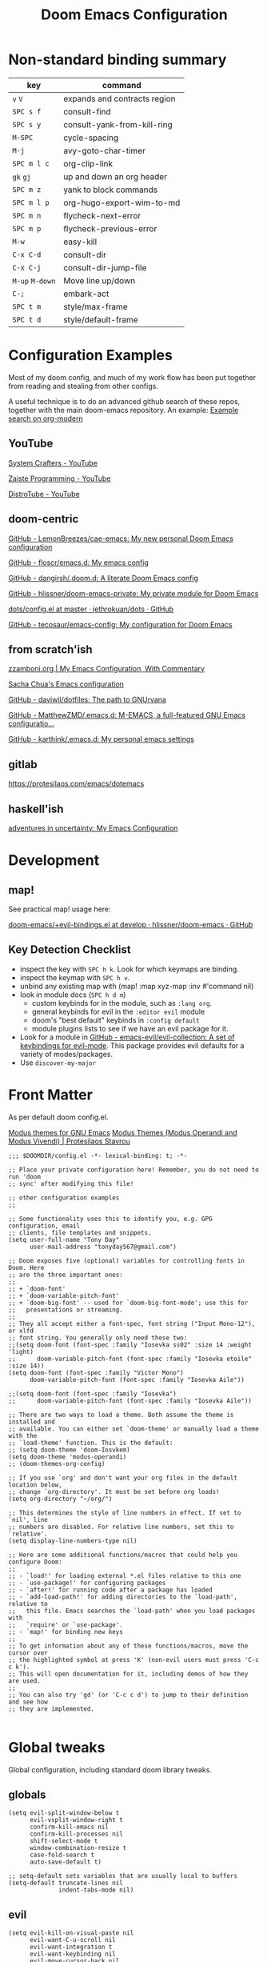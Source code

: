 #+TITLE: Doom Emacs Configuration

* Non-standard binding summary

| key         | command                      |
|-------------+------------------------------|
| ~v~ ~V~         | expands and contracts region |
| ~SPC s f~     | consult-find                 |
| ~SPC s y~     | consult-yank-from-kill-ring  |
| ~M-SPC~       | cycle-spacing                |
| ~M-j~         | avy-goto-char-timer          |
| ~SPC m l c~   | org-clip-link                |
| ~gk~ ~gj~       | up and down an org header    |
| ~SPC m z~     | yank to block commands       |
| ~SPC m l p~   | org-hugo-export-wim-to-md    |
| ~SPC m n~     | flycheck-next-error          |
| ~SPC m p~     | flycheck-previous-error      |
| ~M-w~         | easy-kill                    |
| ~C-x C-d~     | consult-dir                  |
| ~C-x C-j~     | consult-dir-jump-file        |
| ~M-up~ ~M-down~ | Move line up/down            |
| ~C-;~         | embark-act                   |
| ~SPC t m~     | style/max-frame              |
| ~SPC t d~     | style/default-frame          |

* Configuration Examples

Most of my doom config, and much of my work flow has been put together from reading and stealing from other configs.

A useful technique is to do an advanced github search of these repos, together with the main doom-emacs repository. An example:
[[https://github.com/search?q=org-modern+repo%3Adoomemacs%2Fdoomemacs+repo%3Ahlissner%2F.doom.d+repo%3Afloscr%2Femacs.d+repo%3Adangirsh%2F.doom.d%2F+repo%3ALemonBreezes%2F.doom.d+repo%3Azzamboni%2Fdot-emacs+repo%3Ajethrokuan%2Fdots+repo%3Asachac%2F.emacs.d%2F+repo%3Adaviwil%2Fdotfiles+repo%3Afrap%2Femacs-literate+repo%3AMatthewZMD%2F.emacs.d+repo%3Akarthink%2F.emacs.d&type=Code][Example search on org-modern]]

** YouTube

[[https://www.youtube.com/c/SystemCrafters/videos][System Crafters - YouTube]]

[[https://www.youtube.com/channel/UCzgkOWKcwy0uhYilE6bd1Lg][Zaiste Programming - YouTube]]

[[https://www.youtube.com/channel/UCVls1GmFKf6WlTraIb_IaJg][DistroTube - YouTube]]

** doom-centric

[[https://github.com/LemonBreezes/cae-emacs][GitHub - LemonBreezes/cae-emacs: My new personal Doom Emacs configuration]]

[[https://github.com/floscr/emacs.d][GitHub - floscr/emacs.d: My emacs config]]

[[https://github.com/dangirsh/.doom.d][GitHub - dangirsh/.doom.d: A literate Doom Emacs config]]

[[https://github.com/hlissner/doom-emacs-private][GitHub - hlissner/doom-emacs-private: My private module for Doom Emacs]]

[[https://github.com/jethrokuan/dots/blob/master/.doom.d/config.el][dots/config.el at master · jethrokuan/dots · GitHub]]

[[https://github.com/tecosaur/emacs-config/][GitHub - tecosaur/emacs-config: My configuration for Doom Emacs]]

** from scratch'ish

[[https://zzamboni.org/post/my-emacs-configuration-with-commentary/][zzamboni.org | My Emacs Configuration, With Commentary]]

[[https://sachachua.com/dotemacs/][Sacha Chua's Emacs configuration]]

[[https://github.com/daviwil/dotfiles][GitHub - daviwil/dotfiles: The path to GNUrvana]]

[[https://github.com/MatthewZMD/.emacs.d][GitHub - MatthewZMD/.emacs.d: M-EMACS, a full-featured GNU Emacs configuratio...]]

[[https://github.com/karthink/.emacs.d][GitHub - karthink/.emacs.d: My personal emacs settings]]

** gitlab

https://protesilaos.com/emacs/dotemacs

** haskell'ish

[[https://blog.sumtypeofway.com/posts/emacs-config.html][adventures in uncertainty: My Emacs Configuration]]

* Development

** map!

See practical map! usage here:

[[https://github.com/hlissner/doom-emacs/blob/develop/modules/config/default/+evil-bindings.el][doom-emacs/+evil-bindings.el at develop · hlissner/doom-emacs · GitHub]]

** Key Detection Checklist

- inspect the key with ~SPC h k~. Look for which keymaps are binding.
- inspect the keymap with ~SPC h v~.
- unbind any existing map with (map! :map xyz-map :inv #'command nil)
- look in module docs (~SPC h d m~)
  - custom keybinds for in the module, such as ~:lang org~.
  - general keybinds for evil in the ~:editor evil~ module
  - doom's "best default" keybinds in ~:config default~
  - module plugins lists to see if we have an evil package for it.
- Look for a module in [[https://github.com/emacs-evil/evil-collection][GitHub - emacs-evil/evil-collection: A set of keybindings for evil-mode]]. This package provides evil defaults for a variety of modes/packages.
- Use ~discover-my-major~

* Front Matter

As per default doom config.el.

[[https://elpa.gnu.org/packages/doc/modus-themes.html#Fringes][Modus themes for GNU Emacs]]
[[https://protesilaos.com/emacs/modus-themes][Modus Themes (Modus Operandi and Modus Vivendi) | Protesilaos Stavrou]]

#+begin_src elisp
;;; $DOOMDIR/config.el -*- lexical-binding: t; -*-

;; Place your private configuration here! Remember, you do not need to run 'doom
;; sync' after modifying this file!

;; other configuration examples
;;

;; Some functionality uses this to identify you, e.g. GPG configuration, email
;; clients, file templates and snippets.
(setq user-full-name "Tony Day"
      user-mail-address "tonyday567@gmail.com")

;; Doom exposes five (optional) variables for controlling fonts in Doom. Here
;; are the three important ones:
;;
;; + `doom-font'
;; + `doom-variable-pitch-font'
;; + `doom-big-font' -- used for `doom-big-font-mode'; use this for
;;   presentations or streaming.
;;
;; They all accept either a font-spec, font string ("Input Mono-12"), or xlfd
;; font string. You generally only need these two:
;;(setq doom-font (font-spec :family "Iosevka ss02" :size 14 :weight 'light)
;;      doom-variable-pitch-font (font-spec :family "Iosevka etoile" :size 14))
(setq doom-font (font-spec :family "Victor Mono")
      doom-variable-pitch-font (font-spec :family "Iosevka Aile"))

;;(setq doom-font (font-spec :family "Iosevka")
;;      doom-variable-pitch-font (font-spec :family "Iosevka Aile"))

;; There are two ways to load a theme. Both assume the theme is installed and
;; available. You can either set `doom-theme' or manually load a theme with the
;; `load-theme' function. This is the default:
;; (setq doom-theme 'doom-Iosvkem)
(setq doom-theme 'modus-operandi)
;; (doom-themes-org-config)

;; If you use `org' and don't want your org files in the default location below,
;; change `org-directory'. It must be set before org loads!
(setq org-directory "~/org/")

;; This determines the style of line numbers in effect. If set to `nil', line
;; numbers are disabled. For relative line numbers, set this to `relative'.
(setq display-line-numbers-type nil)

;; Here are some additional functions/macros that could help you configure Doom:
;;
;; - `load!' for loading external *.el files relative to this one
;; - `use-package!' for configuring packages
;; - `after!' for running code after a package has loaded
;; - `add-load-path!' for adding directories to the `load-path', relative to
;;   this file. Emacs searches the `load-path' when you load packages with
;;   `require' or `use-package'.
;; - `map!' for binding new keys
;;
;; To get information about any of these functions/macros, move the cursor over
;; the highlighted symbol at press 'K' (non-evil users must press 'C-c c k').
;; This will open documentation for it, including demos of how they are used.
;;
;; You can also try 'gd' (or 'C-c c d') to jump to their definition and see how
;; they are implemented.

#+end_src

* Global tweaks

Global configuration, including standard doom library tweaks.

** globals

#+begin_src elisp
(setq evil-split-window-below t
      evil-vsplit-window-right t
      confirm-kill-emacs nil
      confirm-kill-processes nil
      shift-select-mode t
      window-combination-resize t
      case-fold-search t
      auto-save-default t)

;; setq-default sets variables that are usually local to buffers
(setq-default truncate-lines nil
              indent-tabs-mode nil)
#+end_src

** evil

#+begin_src elisp
(setq evil-kill-on-visual-paste nil
      evil-want-C-u-scroll nil
      evil-want-integration t
      evil-want-keybinding nil
      evil-move-cursor-back nil
      evil-move-beyond-eol t
      evil-highlight-closing-paren-at-point-states nil)
#+end_src

#+begin_src elisp
(defun evil-forward-after-end (thing &optional count)
  "Move forward to end of THING.
The motion is repeated COUNT times."
  (setq count (or count 1))
  (cond
   ((> count 0)
    (forward-thing thing count))
   (t
    (unless (bobp) (forward-char -1))
    (let ((bnd (bounds-of-thing-at-point thing))
          rest)
      (when bnd
        (cond
         ((< (point) (cdr bnd)) (goto-char (car bnd)))
         ((= (point) (cdr bnd)) (cl-incf count))))
      (condition-case nil
          (when (zerop
                 (setq rest
                       (forward-thing thing count)))
            (end-of-thing thing))
        (error))
      rest))))

(evil-define-motion evil-forward-after-word-end (count &optional bigword)
  "Move the cursor to the end of the COUNT-th next word.
If BIGWORD is non-nil, move by WORDS."
  :type inclusive
  (let ((thing (if bigword 'evil-WORD 'evil-word))
        (count (or count 1)))
    (evil-signal-at-bob-or-eob count)
    (evil-forward-after-end thing count)))

(evil-define-motion evil-forward-after-WORD-end (count)
  "Move the cursor to the end of the COUNT-th next WORD."
  :type inclusive
  (evil-forward-after-word-end count t))

(evil-define-key 'motion 'global "e"  #'evil-forward-after-word-end)
(evil-define-key 'motion 'global "E"  #'evil-forward-after-WORD-end)
#+end_src

** standard library tweaks

#+begin_src elisp
(setq vertico-sort-function #'vertico-sort-history-alpha)
(setq avy-all-windows t)
#+end_src

*** ToDo consult

#+begin_src elisp
(map!
   :leader "s f" #'consult-find
   :leader "bo" #'consult-buffer-other-window
   :leader "s y" #'consult-yank-from-kill-ring
   "M-#" #'consult-register-load
   "M-'" #'consult-register-store       ;orig. abbrev-prefix-mark (unrelated)
   "C-M-#" #'consult-register
   [remap jump-to-register] #'consult-register-load
   ;; Other custom bindings
   ;; M-g bindings (goto-map)
   "M-g e" #'consult-compile-error
   "M-g g" #'consult-goto-line          ;orig. goto-line
   "M-g M-g" #'consult-goto-line        ;orig. goto-line
   "M-g o" #'consult-outline            ;Alternative: consult-org-heading
   "M-g m" #'consult-mark
   "M-g k" #'consult-global-mark
   "M-g I" #'consult-imenu-multi

   ;; M-s bindings (search-map)
   "M-s k" #'consult-keep-lines
   "M-s u" #'consult-focus-lines

   ;; Isearch integration
   :map isearch-mode-map
   "M-e" #'consult-isearch-history      ;orig. isearch-edit-string
   "M-s e" #'consult-isearch-history    ;orig. isearch-edit-string
   ;; Minibuffer history
   :map minibuffer-local-map
   "M-r" #'consult-history     ;orig. previous-matching-history-element
   ;; Redundant with Doom's :config default bindings
   :map global-map
   "M-g f" #'consult-flymake
   "M-s d" #'consult-find          ;does not cache files like Doom & Projectile
   "M-s r" #'consult-ripgrep
   "M-s D" #'consult-locate
   [remap Info-search] #'consult-info
   "M-X" #'consult-mode-command)

(map! :map help-map "TAB" #'consult-info)
#+end_src

*** orderless

#+begin_src elisp
(use-package orderless
  :init
  (setq completion-styles '(orderless)
        completion-category-defaults nil
        completion-category-overrides '((file (styles . (partial-completion))))))
#+end_src

*** git-gutter (off)

#+begin_src elisp :tangel no
(after! git-gutter
  (setq git-gutter:disabled-modes '(org-mode image-mode))
  (global-git-gutter-mode -1)
  (remove-hook 'find-file-hook #'+vc-gutter-init-maybe-h)
  (map!
   :leader
   :nvm "tv" #'git-gutter-mode
   :desc "git-gutter-mode")
)
#+end_src

*** isearch

#+begin_src elisp
(define-key isearch-mode-map (kbd "M-j") 'avy-isearch)

(defun isearch-forward-other-window (prefix)
    "Function to isearch-forward in other-window."
    (interactive "P")
    (unless (one-window-p)
      (save-excursion
        (let ((next (if prefix -1 1)))
          (other-window next)
          (isearch-forward)
          (other-window (- next))))))

(defun isearch-backward-other-window (prefix)
  "Function to isearch-backward in other-window."
  (interactive "P")
  (unless (one-window-p)
    (save-excursion
      (let ((next (if prefix 1 -1)))
        (other-window next)
        (isearch-backward)
        (other-window (- next))))))

(define-key global-map (kbd "C-M-s") 'isearch-forward-other-window)
(define-key global-map (kbd "C-M-r") 'isearch-backward-other-window)
#+end_src

*** erc

message type codes: https://datatracker.ietf.org/doc/html/rfc2812

  #+begin_src elisp
  (setq erc-autojoin-channels-alist '(("libera.chat" "#haskell" "#emacs")))
  (setq erc-hide-list '("JOIN" "PART" "QUIT"))
  (setq erc-hide-timestamps t)
  (setq erc-autojoin-timing 'ident)
  ;; (erc-prompt-for-nickserv-password nil)
  (setq erc-track-exclude-types '("JOIN" "NICK" "PART" "QUIT" "MODE"
                                "324" "329" "332" "333" "353" "477"))
  #+end_src

*** global miscellaneous keybindings

#+begin_src elisp

(map! ;; removes from kill ring
      [remap backward-kill-word] #'doom/delete-backward-word
      ;; replaces just-one-space
      "M-SPC" #'cycle-spacing
      [remap ibuffer] #'ibuffer-jump
      )
#+end_src

*** evil-avy

#+begin_src elisp
(map!
 (:map 'override
   :nvm "gss" #'evil-avy-goto-char-timer
   :nvm "gs/" #'evil-avy-goto-char-2))
#+end_src


** Post-dashboard tweak to increase frame.

#+begin_src elisp
(defun style/left-frame ()
  (interactive)
  (cond
   ((string-equal system-type "windows-nt") ; Microsoft Windows
    (progn
      (set-frame-parameter (selected-frame) 'fullscreen nil)
      (set-frame-parameter (selected-frame) 'vertical-scroll-bars nil)
      (set-frame-parameter (selected-frame) 'horizontal-scroll-bars nil)
      (set-frame-parameter (selected-frame) 'top 10)
      (set-frame-parameter (selected-frame) 'left 6)
      (set-frame-parameter (selected-frame) 'height 40)
      (set-frame-parameter (selected-frame) 'width 120)))
   ((string-equal system-type "darwin") ; Mac OS X
    (progn
      (set-frame-parameter (selected-frame) 'fullscreen nil)
      (set-frame-parameter (selected-frame) 'vertical-scroll-bars nil)
      (set-frame-parameter (selected-frame) 'horizontal-scroll-bars nil)
      (set-frame-parameter (selected-frame) 'top 23)
      (set-frame-parameter (selected-frame) 'left 0)
      (set-frame-parameter (selected-frame) 'height 44)
      (set-frame-parameter (selected-frame) 'width 100)
      (message "default-frame set")))
   ((string-equal system-type "gnu/linux") ; linux
    (progn
      (message "Linux")))))

(add-to-list 'initial-frame-alist '(top . 23))
(add-to-list 'initial-frame-alist '(left . 0))
(add-to-list 'initial-frame-alist '(height . 44))
(add-to-list 'initial-frame-alist '(width . 100))

(defun style/max-frame ()
  (interactive)
  (if t
      (progn
        (set-frame-parameter (selected-frame) 'fullscreen 'fullboth)
        (set-frame-parameter (selected-frame) 'vertical-scroll-bars nil)
        (set-frame-parameter (selected-frame) 'horizontal-scroll-bars nil))
    (set-frame-parameter (selected-frame) 'top 26)
    (set-frame-parameter (selected-frame) 'left 2)
    (set-frame-parameter (selected-frame) 'width
                         (floor (/ (float (x-display-pixel-width)) 9.15)))
    (if (= 1050 (x-display-pixel-height))
        (set-frame-parameter (selected-frame) 'height
                             (if (>= emacs-major-version 24)
                                 66
                               55))
      (set-frame-parameter (selected-frame) 'height
                           (if (>= emacs-major-version 24)
                               75
                             64)))))

(style/left-frame)  ;; Focus new window after splitting
(map!
   :leader
   :nvm "tm" #'style/max-frame
   :nvm "td" #'style/left-frame)
#+end_src

* Org
:BACKLINKS:
[2021-12-30 Thu 14:15] <- [[file:~/org/stuff.org::*stack revival][stack revival]]
:END:

** org-capture

#+begin_src elisp
(after! org
  (setq
   org-capture-templates
   (quote
    (("r" "refile" entry
      (file "~/org/refile.org")
      "* ToDo %?
")
     ("z" "bugz" entry
      (file+headline "~/org/bugz.org" "bugz!")
      "* ToDo %?
%a")))))
#+end_src

** general tweaks

Turn company mode off

#+begin_src elisp
(after! org
  :config
  (progn
    (set-company-backend! 'org-mode nil)
    (set-company-backend! 'org-mode '(:separate company-yasnippet company-dabbrev))))
#+end_src

#+begin_src elisp
(after! org
  :config
  (setq
   org-startup-folded 'overview
   org-support-shift-select t
   org-insert-heading-respect-content t
   org-startup-with-inline-images t
   org-cycle-include-plain-lists 'integrate
   ;; https://github.com/syl20bnr/spacemacs/issues/13465
   org-src-tab-acts-natively nil
   ;; from org-modern example
   org-auto-align-tags nil
   org-tags-column 0
   org-catch-invisible-edits 'show-and-error
   org-special-ctrl-a/e t
   org-hide-emphasis-markers t
   org-pretty-entities t
   org-ellipsis "…"
   org-agenda-tags-column 0
   org-agenda-block-separator ?─)
   (remove-hook 'org-mode-hook 'flyspell-mode)
)
 #+end_src

** org keybinds

#+begin_src elisp
(map! (:after evil-org
       :map evil-org-mode-map
       :n "gk" (cmd! (if (org-on-heading-p)
                         (org-backward-element)
                       (evil-previous-visual-line)))
       :n "gj" (cmd! (if (org-on-heading-p)
                         (org-forward-element)
                       (evil-next-visual-line)))))
#+end_src

** org-agenda
:BACKLINKS:
[2021-12-30 Thu 14:11] <- [[file:~/org/refile.org::*categories for the agenda][categories for the agenda]]
:END:

*** org-agenda-files

Keeping a manual list to avoid using customize.

#+begin_src elisp
(after! org-agenda
  :config
  (setq org-agenda-files
   '("~/org")))
#+end_src

*** customs

#+begin_src elisp
(after! org-agenda
  :config
  (setq org-agenda-span 'week
        org-agenda-use-time-grid nil
        org-agenda-start-day "-0d"
        org-agenda-block-separator nil
        org-agenda-show-future-repeats nil
        org-agenda-compact-blocks t
        org-agenda-window-setup 'other-window
        org-agenda-show-all-dates nil
        org-agenda-prefix-format
         '((agenda . " %-12t")
           (todo . " %-12:c")
           (tags . " %-12:c")
           (search . " %-12:c")))
  (add-to-list 'org-modules 'org-habit)
  (require 'org-habit)
  (setq org-habit-graph-column 32)
  (setq org-habit-following-days 2)
  (setq org-habit-preceding-days 20)
  (setq org-log-into-drawer t)
  (map! :leader "oz" #'agenda-z)
  (map! :map org-agenda-mode-map
        :localleader
        (:nvm "l" #'org-agenda-log-mode
         :nvm "j" #'org-random-todo-goto-new
         :nvm "h" #'org-agenda-habit-mode)))

(defun agenda-z ()
  (interactive)
  (org-agenda nil "z"))

(defun org-agenda-habit-mode (&optional junk)
  "Toggle showing all habits."
  (interactive "P")
  (setq org-habit-show-all-today (not org-habit-show-all-today))
  (org-agenda-redo)
  (message "All habits are %s" (if org-habit-show-all-today "on" "off")))

#+end_src

** org-super-agenda (off)

[[https://github.com/alphapapa/org-super-agenda/blob/master/examples.org][org-super-agenda/examples.org at master · alphapapa/org-super-agenda · GitHub]]

#+begin_src elisp :tangle no

(defun make-qsags ()
 (-let* (((m d y) (calendar-gregorian-from-absolute (+ 6 (org-today))))
           (target-date (format "%d-%02d-%02d" y m d))
        )
  (setq org-super-agenda-groups
         `(
           (:name "clocked"
            :log clock)
           (:name "next"
            :todo "Next")
           (:name "refile"
            :category "refile")
           (:name "blocked"
            :todo "Blocked")
           (:name "fun"
            :and (:scheduled nil
                  :not (:log clock)
                  :tag ("fun"))
            :discard (:habit t))
           (:name "lemon"
            :and (:scheduled nil
                  :not (:log clock)
                  :tag ("lemon"))
            :discard (:habit t))
           (:name "site"
            :and (:scheduled nil
                  :not (:log clock)
                  :tag ("site"))
            :discard (:habit t))
           (:name "reading"
            :and (:scheduled nil
                  :not (:log clock)
                  :tag ("reading"))
            :discard (:habit t))
           (:name "repo"
            :and (:scheduled nil
                  :not (:log clock)
                  :tag ("repo"))
            :discard (:habit t))

           (:name "stuff"
            :and (:scheduled nil
                  :not (:log clock)
                  :not (:tag ("ignore")))
            :discard (:habit t))
           (:name "a while"
            :scheduled (after ,target-date)
            :discard (:scheduled t))
           (:name "scheduled"
            :scheduled t
            :discard (:habit t)
            :order 9)
           (:name "errors")
          ))))

(use-package! org-super-agenda
  :config
   (use-package origami
    :bind (:map org-super-agenda-header-map
            ("<tab>" . origami-toggle-node)
            ("j" . evil-next-visual-line)
            ("k" . evil-previous-visual-line))
    :hook ((org-agenda-mode . origami-mode)))
   (make-qsags)
   (org-super-agenda-mode 1)
   (setq org-agenda-custom-commands
         '(("z" "custom agenda"
            ((agenda "" ((org-agenda-span 'week)
                         (org-super-agenda-groups nil)
                         (org-agenda-overriding-header "")))
             (alltodo "" ((org-agenda-overriding-header "")
                          )))))))
#+end_src

** babel

*** yank-into-block

#+begin_src elisp
(after! org
  :config
  (defun display-ansi-colors ()
    (interactive)
    (let ((inhibit-read-only t))
      (ansi-color-apply-on-region (point-min) (point-max))))
   (add-hook 'org-babel-after-execute-hook #'display-ansi-colors)

   (map! :map org-mode-map
         :localleader
         (:prefix ("z" . "yank to block")
          :nvm "b" #'org-yank-into-new-block
          :nvm "e" #'org-yank-into-new-block-elisp
          :nvm "s" #'org-yank-into-new-block-sh
          :nvm "h" #'org-yank-into-new-block-haskell
          :nvm "n" #'org-new-block-haskell
          :nvm "q" #'org-yank-into-new-quote)))

(defun org-yank-into-new-block (&optional template)
    (interactive)
    (let ((begin (point))
          done)
      (unwind-protect
          (progn
            (end-of-line)
            (yank)
            (push-mark begin)
            (setq mark-active t)
            (if template
             (org-insert-structure-template template)
             (call-interactively #'org-insert-structure-template))
            (setq done t)
            (deactivate-mark)
            (let ((case-fold-search t))
              (re-search-forward (rx bol "#+END_")))
            (forward-line 1))
        (unless done
          (deactivate-mark)
          (delete-region begin (point))))))

(defun org-new-block (&optional template)
    (interactive)
    (let ((begin (point))
          done)
      (unwind-protect
          (progn
            (end-of-line)
            (push-mark begin)
            (setq mark-active t)
            (if template
             (org-insert-structure-template template)
             (call-interactively #'org-insert-structure-template))
            (setq done t)
            (deactivate-mark)
            (evil-org-open-above 1))
        (unless done
          (deactivate-mark)
          (delete-region begin (point))))))

(defun org-yank-into-new-block-elisp ()
  (interactive)
  (org-yank-into-new-block "src elisp"))

(defun org-yank-into-new-block-sh ()
  (interactive)
  (org-yank-into-new-block "src sh :results output"))

(defun org-yank-into-new-block-haskell ()
  (interactive)
  (org-yank-into-new-block "src haskell :results output"))

(defun org-new-block-haskell ()
  (interactive)
  (org-new-block "src haskell :results output"))

(defun org-yank-into-new-quote ()
  (interactive)
  (org-yank-into-new-block "quote"))
#+end_src

*** org & haskell-lite (off)

org-mode is often involved before haskell-mode is used.

#+begin_src elisp :tangle no
(after! org
  (use-package! haskell-lite
    :config
    (setq comint-prompt-regexp "ghci> ")
    (map! :localleader
        :map org-mode-map
        (:prefix ("y" . "haskell-lite")
         :nvm "s" #'haskell-lite-repl-start
         :nvm "q" #'haskell-lite-repl-quit
         :nvm "b" #'haskell-lite-repl-buffer
         :nvm "l" #'haskell-lite-repl-load-file
         :nvm "o" #'haskell-lite-repl-overlay
         :nvm "c" #'haskell-lite-clear-buffer
         :nvm "k" #'haskell-lite-repl-restart)
    )))
#+end_src

** hugo (off)

docs: [[https://ox-hugo.scripter.co/][ox-hugo - Org to Hugo exporter]]

~backtrace~ bug:
https://github.com/hlissner/doom-emacs/issues/5721#issuecomment-958342837

Setup is section-based. To add a post:

- add export_file_name to the properties.
#+begin_quote
:PROPERTIES:
:EXPORT_FILE_NAME: test2
:END:
#+end_quote

- add auto save at the bottom of the file:

  #+begin_quote
 * Locals

# Local Variables:
# eval: (org-hugo-auto-export-mode)
# End:
#+end_quote

A ToDo in the header makes the post a draft.

#+begin_src elisp :tangle no
(after! org
  :config
  (use-package backtrace)
  (setq org-hugo-base-dir "~/site"
        org-hugo-auto-set-lastmod t
        org-hugo-use-code-for-kbd t
        org-hugo-date-format "%Y-%m-%d")
    (map! :map org-mode-map
        :localleader
        (:nvm "lp" #'org-hugo-export-wim-to-md)))
#+end_src

** org-random-todo (off)

[[https://github.com/unhammer/org-random-todo][GitHub - unhammer/org-random-todo: 🍃 Pop up a random TODO from your agenda ev...]]

#+begin_src elisp :tangle no
(after! org
  (use-package! org-random-todo
    :defer-incrementally t
    :commands (org-random-todo-goto-new)
    :config
    (map! :map org-mode-map
        :localleader
        (:nvm "j" #'org-random-todo-goto-new))))
#+end_src

** org-modern

[[https://github.com/minad/org-modern][GitHub - minad/org-modern: Modern Org Style]]

#+begin_src elisp :tangle no
(use-package! org-modern
  :config
  (modify-all-frames-parameters
   '((right-divider-width . 10)
     (internal-border-width . 10)))
  (dolist (face '(window-divider
                  window-divider-first-pixel
                  window-divider-last-pixel))
    (face-spec-reset-face face)
    (set-face-foreground face (face-attribute 'default :background)))
  (set-face-background 'fringe (face-attribute 'default :background))
  (set-face-attribute 'default nil :family "Iosevka")
  (set-face-attribute 'variable-pitch nil :family "Iosevka Aile")
  (set-face-attribute 'org-modern-symbol nil :family "Iosevka")

  ;; (set-face-attribute 'org-block-begin-line nil :background nil)
  ;; (set-face-attribute 'org-block-end-line nil :background nil)
  ;; (set-face-attribute 'org-modern-label nil :box '(:line-width 4 :color (face-background 'default)))
  (setq org-modern-label-border 0)
  (setq org-startup-indented nil)
  ;; (setq-default electric-indent-mode nil)
  (setq-default org-todo-keywords '((sequence "ToDo(t)" "Next(n)" "Blocked(b)" "|" "Done(d!)")))
  (setq-local line-spacing 0.2)
  (global-org-modern-mode)
  )
#+end_src

* Deft (off)

#+begin_src elisp :tangle no
(after! deft
  (setq
   deft-directory "~/org"
   deft-extensions '("org" "txt" "md")
   deft-recursive t
   deft-file-naming-rules
   (quote
    ((noslash . "-")
     (nospace . "-")
     (case-fn . downcase)))
   deft-strip-summary-regexp "\\([
	]\\|^#\\+.+:.*$\\)"
   delete-by-moving-to-trash nil
   ))
#+end_src

* haskell & lsp (off)

** lsp tweaks
#+begin_src elisp :tangle no
;; haskell
;;
(after! haskell
  (setq
   haskell-font-lock-symbols t
   ;; company-idle-delay 0.5
   haskell-interactive-popup-errors nil
   lsp-lens-enable nil
   lsp-ui-sideline-show-code-actions nil
   lsp-enable-folding nil
   lsp-response-timeout 120
   lsp-ui-sideline-enable nil
   lsp-haskell-plugin-import-lens-code-actions-on nil
   lsp-haskell-plugin-ghcide-type-lenses-config-mode nil
   lsp-haskell-plugin-ghcide-type-lenses-global-on nil
   lsp-haskell-plugin-import-lens-code-lens-on nil
   lsp-ui-doc-enable nil
   ;; lsp-enable-symbol-highlighting nil
   +lsp-prompt-to-install-server 'quiet
   lsp-modeline-diagnostics-scope :project
   ;; lsp-modeline-code-actions-segments '(count icon)
   flycheck-check-syntax-automatically '(save)
   lsp-haskell-brittany-on nil
   lsp-haskell-floskell-on nil
   lsp-haskell-fourmolu-on nil
   lsp-haskell-stylish-haskell-on nil
   lsp-haskell-retrie-on nil
   ;; lsp-completion-provider :none
   haskell-process-show-debug-tips nil
   haskell-process-suggest-remove-import-lines nil
   haskell-process-suggest-restart nil
   ;;haskell-process-type 'stack-ghci
   haskell-process-type 'cabal-repl
   )

  (haskell-indentation-mode -1)
  (setq-local tab-stop-list '(2 4))
  (setq-local indent-line-function 'indent-relative)
  (setq-local tab-width 2)
  (setq-local evil-shift-width 2)
  (define-key evil-insert-state-map (kbd "TAB") 'tab-to-tab-stop)
  (global-so-long-mode -1)
  (add-hook! 'haskell-mode-hook 'interactive-haskell-mode)
  (add-hook! 'haskell-mode-hook #'tree-sitter-hl-mode)
  )
#+end_src


*** insert symbol

#+begin_src elisp :tangle no
(after! haskell
  (defun mk-haskell-insert-symbol ()
    "Insert one of the Haskell symbols that are difficult to type."
    (interactive)
    (char-menu
     '("<-" "::"  "->"  "=>"  "="
       "<*" "<$>" "<*>" "<|>" "*>")))
    (map! :localleader
        :map haskell-mode-map
        (:nvm "m" #'mk-haskell-insert-symbol)
    ))
#+end_src

*** flycheck keys

#+begin_src elisp :tangle no
(after! haskell
  (map! :localleader
        :map haskell-mode-map
        "n" #'flycheck-next-error
        "p" #'flycheck-previous-error))
#+end_src

*** company

#+begin_src elisp :tangle no
(map!
  :after company
  :map company-active-map
  "RET" nil
  "<return>" nil
  "<tab>" #'company-complete-selection
  "TAB" #'company-complete-selection)
(setq tab-always-indent 'complete)
#+end_src

*** pairs
#+begin_src elisp :tangle no
(after! haskell
      (sp-with-modes '(haskell-mode haskell-interactive-mode)
        (sp-local-pair "{-" "-}" :actions :rem)
        (sp-local-pair "{-#" "#-}" :actions :rem)
        (sp-local-pair "{-@" "@-}" :actions :rem)
        (sp-local-pair "{-" "-")
        (sp-local-pair "{-#" "#-")
        (sp-local-pair "{-@" "@-")))
#+end_src

*** interactive return
#+begin_src elisp :tangle no
(after! haskell
  (map! (:map haskell-interactive-mode-map
        :n "<RET>" #'haskell-interactive-mode-return)))
#+end_src

** haskell-lite (off)

#+begin_src elisp :tangle no
(after! haskell
  (use-package! haskell-lite
    :config
    (map! :localleader
        :map haskell-mode-map
        (:prefix ("l" . "lite")
         :nvm "s" #'haskell-lite-repl-start
         :nvm "q" #'haskell-lite-repl-quit
         :nvm "b" #'haskell-lite-repl-buffer
         :nvm "l" #'haskell-lite-repl-load-file
         :nvm "o" #'haskell-lite-repl-overlay
         :nvm "c" #'haskell-comint-clear-buffer
         :nvm "k" #'haskell-comint-restart)
    )))
#+end_src

#+begin_src elisp :tangle no
(after! haskell
  (use-package! fd-haskell
    :config
     (setq haskell-shell-buffer-name "haskell")
     (setq haskell-shell-interpreter '("cabal" "repl"))
     (setq haskell-shell-interpreter-args '())
     (setq haskell-pdbtrack-activate nil)
    )
  (add-hook! 'haskell-mode-hook 'fd-haskell-mode))
#+end_src

#+begin_src elisp :tangle no
(use-package company-ghci
  :after pos-tip
  :config
  (defun show-hoogle-info-in-popup ()
    (pos-tip-show (company-ghci/hoogle-info (symbol-at-point))))
  (defun company-ghci-setup ()
    (push 'company-ghci company-backends)
    (define-key evil-normal-state-map (kbd "C-;") (lambda () (interactive) (show-hoogle-info-in-popup))))
  (add-hook 'haskell-interactive-mode-hook 'company-mode)
  (add-hook 'haskell-mode-hook 'company-ghci-setup))
#+end_src

** ormolu
#+begin_src elisp :tangle no
(use-package ormolu
  :bind (:map haskell-mode-map
              ("C-c r" . ormolu-format-buffer)))
#+end_src

** repl quit
#+begin_src elisp :tangle no
(after! haskell
  (defun haskell-repl-quit (&optional process)
    "Kill a repl."
    (interactive)
    (when (buffer-live-p inferior-haskell-buffer)
      (with-current-buffer inferior-haskell-buffer
        (comint-kill-subjob)
        (kill-buffer))))

  (setq kill-buffer-query-functions
        (delq 'process-kill-buffer-query-function kill-buffer-query-functions))

  (map! :leader "zhk" #'haskell-repl-quit)
)
#+end_src

** eglot experiment

#+begin_src elisp :tangle no
(after! haskell
  (use-package eglot)
  (add-hook! 'haskell-mode-hook 'eglot-ensure)
  (add-to-list 'eglot-server-programs
             '(haskell-mode . ("haskell-language-server-wrapper" "--lsp"))))
#+end_src

** Tidal (off)

~cabal install tidal --lib~ is the magical incantation.

SuperCompiler start.scd

#+begin_example
Server.local.options.sampleRate = 44100;
SuperDirt.start;
s.reboot
#+end_example

#+begin_src elisp :tangle no
(use-package! tidal
    :init
    (progn
      ;; (setq tidal-interpreter "ghci")
      ;; (setq tidal-interpreter-arguments (list "ghci" "-XOverloadedStrings" "-package" "tidal"))
      ;; (setq tidal-boot-script-path "~/.emacs.doom/.local/straight/repos/Tidal/BootTidal.hs")
      ))
#+end_src

** haskell-snippets

#+begin_src elisp :tangle no
(use-package! haskell-snippets
  :after (haskell-mode yasnippet))
#+end_src

* Non-standard packages
** easy-kill

[[https://github.com/leoliu/easy-kill][GitHub - leoliu/easy-kill: Kill & Mark Things Easily in Emacs]]

#+begin_src elisp :tangle no
(use-package easy-kill
  :config
  (map! "M-w" #'easy-kill)
)
#+end_src

** consult-dir

#+begin_src elisp :tangle no
(use-package consult-dir
  :ensure t
  :bind (("C-x C-d" . consult-dir)
         :map vertico-map
         ("C-x C-d" . consult-dir)
         ("C-x C-j" . consult-dir-jump-file)))
#+end_src

** avy embark

#+begin_src elisp :tangle no
(use-package! avy)
(defun avy-action-embark (pt)
  (unwind-protect
      (save-excursion
        (goto-char pt)
        (embark-act))
    (select-window
     (cdr (ring-ref avy-ring 0))))
  t)

(setf (alist-get ?. avy-dispatch-alist) 'avy-action-embark)
#+end_src

** latex

#+begin_src elisp :tangle no
(setq org-latex-packages-alist '(("" "tikz-cd" t) ("" "tikz" t)))
#+end_src

** dirvish

[[https://github.com/alexluigit/dirvish][GitHub - alexluigit/dirvish: Dired can be a nice file manager.]]

#+begin_src elisp :tangle no
(use-package! dirvish
  :config
        (dirvish-override-dired-mode)
        (map!
         :leader
         :prefix ("d" . "dirvish")
         :nvm "d" #'dirvish)
        (map! :map dired-mode-map
        :localleader
        (:nvm "t" #'dirvish-toggle-fullscreen)))
#+end_src

** dumb-jump [off]

[[https://github.com/jacktasia/dumb-jump][GitHub - jacktasia/dumb-jump: an Emacs "jump to definition" package for 50+ l...]]

#+begin_src elisp :tangle no
(use-package! dumb-jump
  :init
   (progn
     (add-hook 'xref-backend-functions #'dumb-jump-xref-activate)
     (setq xref-show-definitions-function #'xref-show-definitions-completing-read)
   ))
#+end_src

** dogears

[[https://github.com/alphapapa/dogears.el#usage][GitHub - alphapapa/dogears.el: Never lose your place in Emacs again]]

#+begin_src elisp :tangle no
(use-package! dogears
  :bind (:map global-map
              ("M-g d" . dogears-go)
              ("M-g M-b" . dogears-back)
              ("M-g M-f" . dogears-forward)
              ("M-g M-l" . dogears-list)
              ("M-g M-r" . dogears-remember)
              ("M-g M-S" . dogears-sidebar))
  :config
  (setq dogears-limit 300)
  (setq dogears-line-width 30)
  ;; Ignored modes
  (add-to-list 'dogears-ignore-modes 'git-commit-mode)
  ;; Trigger functions
  (add-to-list 'dogears-functions 'kill-ring-save)
  ;; Trigger hooks
  (add-hook 'dogears-hooks 'after-change-functions)

  :init
  (dogears-mode)
)
#+end_src

** discover-my-major

[[https://github.com/jguenther/discover-my-major][GitHub - jguenther/discover-my-major: Discover key bindings and their meaning...]]

#+begin_src elisp :tangle no
(use-package! discover-my-major)
#+end_src

** clean-kill-ring

#+begin_src elisp :tangle no
(use-package! clean-kill-ring
  :config (clean-kill-ring-mode 1))
#+end_src

** magit

#+begin_src elisp :tangle no
(use-package! magit-todos
  :config (magit-todos-mode 1))
#+end_src

** git-lens
#+begin_src elisp :tangle no
(use-package! git-lens)
#+end_src

** beacon

[[https://github.com/Malabarba/beacon][GitHub - Malabarba/beacon: A light that follows your cursor around so you don...]]

#+begin_src elisp :tangle no
(use-package! beacon
  :config (beacon-mode 1))
#+end_src

** iscroll

[[https://github.com/casouri/iscroll][GitHub - casouri/iscroll: Smooth scrolling over images in Emacs]]

#+begin_src elisp :tangle no
(use-package! iscroll
  :config (iscroll-mode 1))
#+end_src

** tree-sitter (off)

#+begin_src elisp :tangle no
(use-package! tree-sitter
  :config
  (require 'tree-sitter-langs)
  (global-tree-sitter-mode)
  (add-hook 'tree-sitter-after-on-hook #'tree-sitter-hl-mode)
  ;; This makes every node a link to a section of code
  (setq tree-sitter-debug-jump-buttons t
        ;; and this highlights the entire sub tree in your code
        tree-sitter-debug-highlight-jump-region t))
#+end_src

* haskell-ng (off)

#+begin_src elisp :tangle no
(use-package! haskell-ng-mode
  :init
  (add-to-list 'treesit-language-source-alist '(haskell "https://github.com/tree-sitter/tree-sitter-haskell"))
  (add-to-list 'treesit-language-source-alist '(cabal "https://gitlab.com/magus/tree-sitter-cabal.git"))
  ;; (treesit-install-language-grammar 'haskell)
  ;; (treesit-install-language-grammar 'cabal)
  (add-to-list 'major-mode-remap-alist '(haskell-mode . haskell-ng-mode))
  (add-to-list 'major-mode-remap-alist '(cabal-mode . cabal-ng-mode))
  (defalias 'haskell-mode #'haskell-ng-mode)
  (defalias 'cabal-mode #'cabal-ng-mode)
  :hook
  (haskell-ng-mode . lsp-deferred)
  (haskell-ng-mode . (lambda () (setq-local tab-width 2)))
  :config
  (map! :localleader
        :map haskell-ng-mode-map
        :nvm "'" #'haskell-ng-repl-run
        (:prefix ("=" . "format")
         :nvm "=" #'lsp-format-buffer)
        (:prefix ("g" . "goto")
         :nvm "p" #'pop-tag-mark
         :nvm "d" #'evil-goto-definition
         :nvm "h" #'lsp-describe-thing-at-point
         :nvm "r" #'xref-find-definitions
         :nvm "t" #'lsp-find-type-definition
         :nvm "T" #'lsp-goto-type-definition)
        (:prefix ("," . "backend")
         :nvm "e" #'eglot
         :nvm "l" #'lsp
         :nvm "r" #'lsp-workspace-restart
         :nvm "q" #'lsp-workspace-shutdown))
  (map! :localleader
        :map cabal-ng-mode-map
        (:prefix ("=" . "format")
         :nvm "=" #'cabal-format-buffer
         :nvm "r" #'cabal-format-region))
)
#+end_src

* global treesit functionality

#+begin_src elisp :tangle no

(defun ts-inspect ()
  (interactive)
  (when-let* ((nap (treesit-node-at (point))))
    (message "%S - %S" nap (treesit-node-type nap))))

(defun ts-query-root (query)
  (interactive "sQuery: ")
  (let ((ss0 (treesit-query-capture (treesit-buffer-root-node) query)))
    (message "%S" ss0)))

#+end_src

* lsp-haskell

#+begin_src elisp :tangle no
(use-package! lsp-haskell
  :config
  (setq
        lsp-haskell-brittany-on nil
        lsp-haskell-floskell-on nil
        lsp-haskell-fourmolu-on nil
        lsp-haskell-stylish-haskell-on nil
        lsp-haskell-retrie-on nil
        lsp-haskell-plugin-import-lens-code-actions-on nil
        lsp-haskell-plugin-ghcide-type-lenses-config-mode nil
        lsp-haskell-plugin-ghcide-type-lenses-global-on nil
        lsp-haskell-plugin-import-lens-code-lens-on nil))
#+end_src

* combobulate

#+begin_src elisp :tangle no
(use-package! combobulate)
#+end_src

